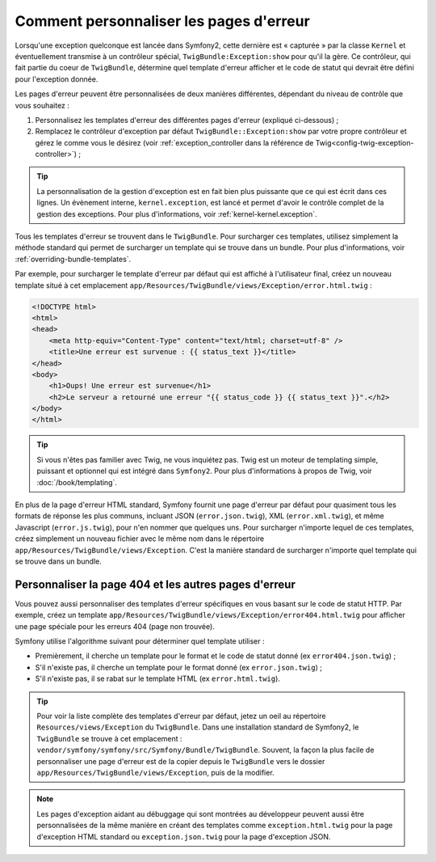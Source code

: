 .. index::
   single: Controller; Customize error pages
   single: Error pages

Comment personnaliser les pages d'erreur
========================================

Lorsqu'une exception quelconque est lancée dans Symfony2, cette dernière
est « capturée » par la classe ``Kernel`` et éventuellement transmise à
un contrôleur spécial, ``TwigBundle:Exception:show`` pour qu'il la gère.
Ce contrôleur, qui fait partie du coeur de ``TwigBundle``, détermine quel
template d'erreur afficher et le code de statut qui devrait être défini
pour l'exception donnée.

Les pages d'erreur peuvent être personnalisées de deux manières différentes,
dépendant du niveau de contrôle que vous souhaitez :

1. Personnalisez les templates d'erreur des différentes pages d'erreur
   (expliqué ci-dessous) ;

2. Remplacez le contrôleur d'exception par défaut ``TwigBundle::Exception:show``
   par votre propre contrôleur et gérez le comme vous le désirez (voir
   :ref:`exception_controller dans la référence de Twig<config-twig-exception-controller>`) ;

.. tip::

    La personnalisation de la gestion d'exception est en fait bien plus
    puissante que ce qui est écrit dans ces lignes. Un évènement interne,
    ``kernel.exception``, est lancé et permet d'avoir le contrôle complet
    de la gestion des exceptions. Pour plus d'informations, voir
    :ref:`kernel-kernel.exception`.

Tous les templates d'erreur se trouvent dans le ``TwigBundle``. Pour surcharger
ces templates, utilisez simplement la méthode standard qui permet
de surcharger un template qui se trouve dans un bundle. Pour plus d'informations,
voir :ref:`overriding-bundle-templates`.

Par exemple, pour surcharger le template d'erreur par défaut qui est
affiché à l'utilisateur final, créez un nouveau template situé à cet emplacement
``app/Resources/TwigBundle/views/Exception/error.html.twig`` :

.. code-block:: html+jinja

    <!DOCTYPE html>
    <html>
    <head>
        <meta http-equiv="Content-Type" content="text/html; charset=utf-8" />
        <title>Une erreur est survenue : {{ status_text }}</title>
    </head>
    <body>
        <h1>Oups! Une erreur est survenue</h1>
        <h2>Le serveur a retourné une erreur "{{ status_code }} {{ status_text }}".</h2>
    </body>
    </html>

.. tip::

    Si vous n'êtes pas familier avec Twig, ne vous inquiétez pas. Twig est
    un moteur de templating simple, puissant et optionnel qui est intégré
    dans ``Symfony2``. Pour plus d'informations à propos de Twig, voir
    :doc:`/book/templating`.

En plus de la page d'erreur HTML standard, Symfony fournit une page d'erreur
par défaut pour quasiment tous les formats de réponse les plus communs,
incluant JSON (``error.json.twig``), XML (``error.xml.twig``), et même
Javascript (``error.js.twig``), pour n'en nommer que quelques uns. Pour surcharger
n'importe lequel de ces templates, créez simplement un nouveau fichier
avec le même nom dans le répertoire ``app/Resources/TwigBundle/views/Exception``.
C'est la manière standard de surcharger n'importe quel template qui se trouve
dans un bundle.

.. _cookbook-error-pages-by-status-code:

Personnaliser la page 404 et les autres pages d'erreur
------------------------------------------------------

Vous pouvez aussi personnaliser des templates d'erreur spécifiques en vous
basant sur le code de statut HTTP. Par exemple, créez un template
``app/Resources/TwigBundle/views/Exception/error404.html.twig`` pour
afficher une page spéciale pour les erreurs 404 (page non trouvée).

Symfony utilise l'algorithme suivant pour déterminer quel template utiliser :

* Premièrement, il cherche un template pour le format et le code de statut donné
  (ex ``error404.json.twig``) ;

* S'il n'existe pas, il cherche un template pour le format donné (ex
  ``error.json.twig``) ;

* S'il n'existe pas, il se rabat sur le template HTML (ex
  ``error.html.twig``).

.. tip::

    Pour voir la liste complète des templates d'erreur par défaut, jetez un
    oeil au répertoire ``Resources/views/Exception`` du ``TwigBundle``. Dans
    une installation standard de Symfony2, le ``TwigBundle`` se
    trouve à cet emplacement : ``vendor/symfony/symfony/src/Symfony/Bundle/TwigBundle``.
    Souvent, la façon la plus facile de personnaliser une page d'erreur
    est de la copier depuis le ``TwigBundle`` vers le dossier
    ``app/Resources/TwigBundle/views/Exception``, puis de la modifier.

.. note::

    Les pages d'exception aidant au débuggage qui sont montrées au développeur
    peuvent aussi être personnalisées de la même manière en créant des templates
    comme ``exception.html.twig`` pour la page d'exception HTML standard
    ou ``exception.json.twig`` pour la page d'exception JSON.

